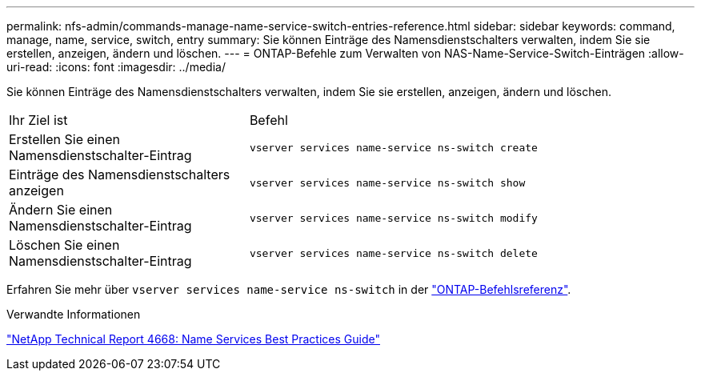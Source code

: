 ---
permalink: nfs-admin/commands-manage-name-service-switch-entries-reference.html 
sidebar: sidebar 
keywords: command, manage, name, service, switch, entry 
summary: Sie können Einträge des Namensdienstschalters verwalten, indem Sie sie erstellen, anzeigen, ändern und löschen. 
---
= ONTAP-Befehle zum Verwalten von NAS-Name-Service-Switch-Einträgen
:allow-uri-read: 
:icons: font
:imagesdir: ../media/


[role="lead"]
Sie können Einträge des Namensdienstschalters verwalten, indem Sie sie erstellen, anzeigen, ändern und löschen.

[cols="35,65"]
|===


| Ihr Ziel ist | Befehl 


 a| 
Erstellen Sie einen Namensdienstschalter-Eintrag
 a| 
`vserver services name-service ns-switch create`



 a| 
Einträge des Namensdienstschalters anzeigen
 a| 
`vserver services name-service ns-switch show`



 a| 
Ändern Sie einen Namensdienstschalter-Eintrag
 a| 
`vserver services name-service ns-switch modify`



 a| 
Löschen Sie einen Namensdienstschalter-Eintrag
 a| 
`vserver services name-service ns-switch delete`

|===
Erfahren Sie mehr über `vserver services name-service ns-switch` in der link:https://docs.netapp.com/us-en/ontap-cli/search.html?q=vserver+services+name-service+ns-switch["ONTAP-Befehlsreferenz"^].

.Verwandte Informationen
https://www.netapp.com/pdf.html?item=/media/16328-tr-4668pdf.pdf["NetApp Technical Report 4668: Name Services Best Practices Guide"^]
